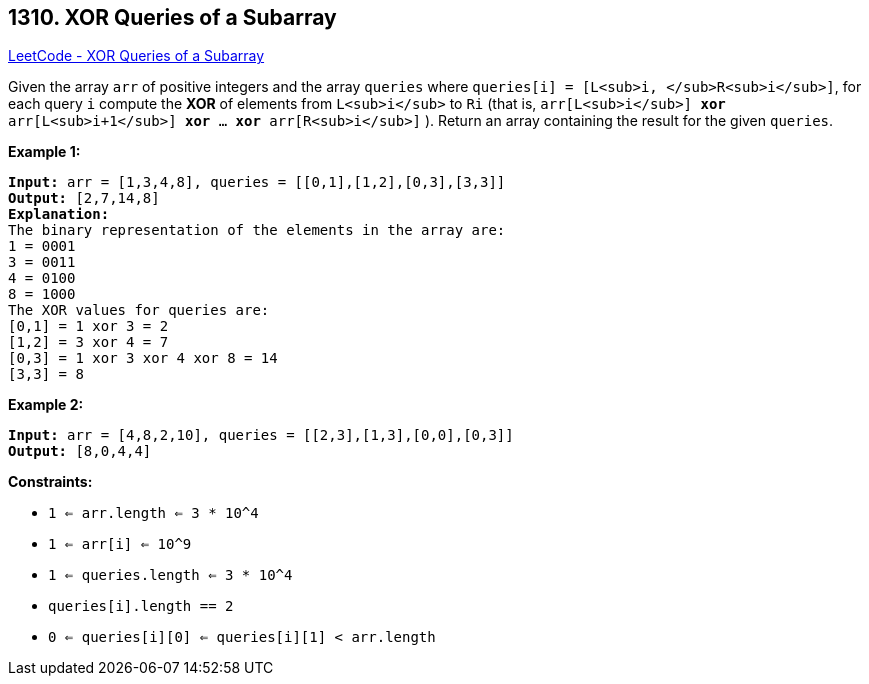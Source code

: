 == 1310. XOR Queries of a Subarray

https://leetcode.com/problems/xor-queries-of-a-subarray/[LeetCode - XOR Queries of a Subarray]

Given the array `arr` of positive integers and the array `queries` where `queries[i] = [L<sub>i, </sub>R<sub>i</sub>]`, for each query `i` compute the *XOR* of elements from `L<sub>i</sub>` to `Ri` (that is, `arr[L<sub>i</sub>] *xor* arr[L<sub>i+1</sub>] *xor* ... *xor* arr[R<sub>i</sub>]` ). Return an array containing the result for the given `queries`.
 
*Example 1:*

[subs="verbatim,quotes"]
----
*Input:* arr = [1,3,4,8], queries = [[0,1],[1,2],[0,3],[3,3]]
*Output:* [2,7,14,8] 
*Explanation:* 
The binary representation of the elements in the array are:
1 = 0001 
3 = 0011 
4 = 0100 
8 = 1000 
The XOR values for queries are:
[0,1] = 1 xor 3 = 2 
[1,2] = 3 xor 4 = 7 
[0,3] = 1 xor 3 xor 4 xor 8 = 14 
[3,3] = 8
----

*Example 2:*

[subs="verbatim,quotes"]
----
*Input:* arr = [4,8,2,10], queries = [[2,3],[1,3],[0,0],[0,3]]
*Output:* [8,0,4,4]
----

 
*Constraints:*


* `1 <= arr.length <= 3 * 10^4`
* `1 <= arr[i] <= 10^9`
* `1 <= queries.length <= 3 * 10^4`
* `queries[i].length == 2`
* `0 <= queries[i][0] <= queries[i][1] < arr.length`

